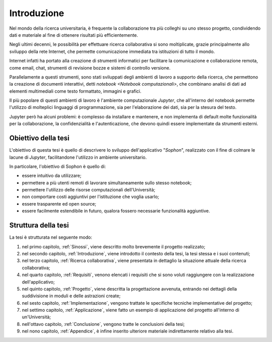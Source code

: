 .. index::
   single: introduzione

************
Introduzione
************

Nel mondo della ricerca universitaria, è frequente la collaborazione tra più colleghi su uno stesso progetto, condividendo dati e materiale al fine di ottenere risultati più efficientemente.

Negli ultimi decenni, le possibilità per effettuare ricerca collaborativa si sono moltiplicate, grazie principalmente allo sviluppo della rete Internet, che permette comunicazione immediata tra istituzioni di tutto il mondo.

Internet infatti ha portato alla creazione di strumenti informatici per facilitare la comunicazione e collaborazione remota, come email, chat, strumenti di revisione bozze e sistemi di controllo versione.

Parallelamente a questi strumenti, sono stati sviluppati degli ambienti di lavoro a supporto della ricerca, che permettono la creazione di documenti interattivi, detti `notebook <Notebook computazionali>`, che combinano analisi di dati ad elementi multimediali come testo formattato, immagini e grafici.

Il più popolare di questi ambienti di lavoro è l'ambiente computazionale `Jupyter`, che all'interno del notebook permette l'utilizzo di molteplici linguaggi di programmazione, sia per l'elaborazione dei dati, sia per la stesura del testo.

Jupyter però ha alcuni problemi: è complesso da installare e mantenere, e non implementa di default molte funzionalità per la collaborazione, la confidenzialità e l'autenticazione, che devono quindi essere implementate da strumenti esterni.


.. index::
   single: obiettivo della tesi

Obiettivo della tesi
====================

L'obiettivo di questa tesi è quello di descrivere lo sviluppo dell'applicativo "*Sophon*", realizzato con il fine di colmare le lacune di `Jupyter`, facilitandone l'utilizzo in ambiente universitario.

In particolare, l'obiettivo di Sophon è quello di:

*  essere intuitivo da utilizzare;
*  permettere a più utenti remoti di lavorare simultaneamente sullo stesso notebook;
*  permettere l'utilizzo delle risorse computazionali dell'Università;
*  non comportare costi aggiuntivi per l'istituzione che voglia usarlo;
*  essere trasparente ed open source;
*  essere facilmente estendibile in futuro, qualora fossero necessarie funzionalità aggiuntive.


.. index::
   single: struttura della tesi

Struttura della tesi
====================

La tesi è strutturata nel seguente modo:

#. nel primo capitolo, :ref:`Sinossi`, viene descritto molto brevemente il progetto realizzato;
#. nel secondo capitolo, :ref:`Introduzione`, viene introdotto il contesto della tesi, la tesi stessa e i suoi contenuti;
#. nel terzo capitolo, :ref:`Ricerca collaborativa`, viene presentata in dettaglio la situazione attuale della ricerca collaborativa;
#. nel quarto capitolo, :ref:`Requisiti`, venono elencati i requisiti che si sono voluti raggiungere con la realizzazione dell'applicativo;
#. nel quinto capitolo, :ref:`Progetto`, viene descritta la progettazione avvenuta, entrando nei dettagli della suddivisione in moduli e delle astrazioni create;
#. nel sesto capitolo, :ref:`Implementazione`, vengono trattate le specifiche tecniche implementative del progetto;
#. nel settimo capitolo, :ref:`Applicazione`, viene fatto un esempio di applicazione del progetto all'interno di un'Università;
#. nell'ottavo capitolo, :ref:`Conclusione`, vengono tratte le conclusioni della tesi;
#. nel nono capitolo, :ref:`Appendice`, è infine inserito ulteriore materiale indirettamente relativo alla tesi.
